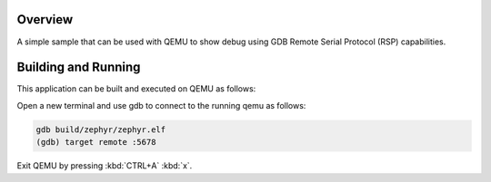 .. zephyr:code-sample:: gdb-debug
   :name: GDB debug

   Use GDB Remote Serial Protocol to debug a Zephyr application running on QEMU.

Overview
********

A simple sample that can be used with QEMU to show debug using GDB
Remote Serial Protocol (RSP) capabilities.

Building and Running
********************

This application can be built and executed on QEMU as follows:

.. zephyr-app-commands::
   :zephyr-app: samples/subsys/debug/gdbstub
   :host-os: unix
   :board: qemu_x86
   :goals: run
   :compact:

Open a new terminal and use gdb to connect to the running qemu as follows:

.. code-block:: bash

    gdb build/zephyr/zephyr.elf
    (gdb) target remote :5678

Exit QEMU by pressing :kbd:`CTRL+A` :kbd:`x`.
